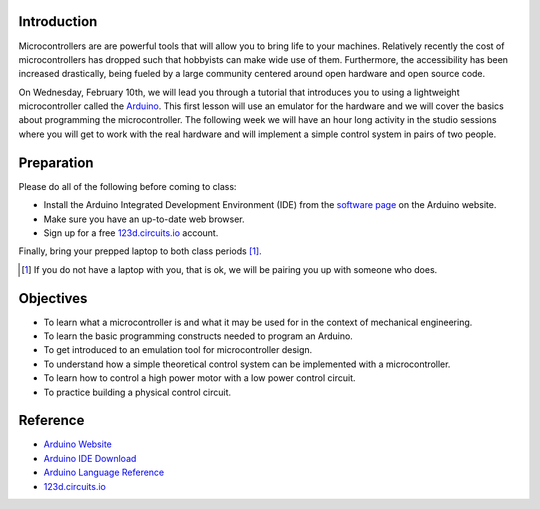 Introduction
============

Microcontrollers are are powerful tools that will allow you to bring life to
your machines. Relatively recently the cost of microcontrollers has dropped
such that hobbyists can make wide use of them. Furthermore, the accessibility
has been increased drastically, being fueled by a large community centered
around open hardware and open source code.

On Wednesday, February 10th, we will lead you through a tutorial that
introduces you to using a lightweight microcontroller called the Arduino_. This
first lesson will use an emulator for the hardware and we will cover the basics
about programming the microcontroller. The following week we will have an hour
long activity in the studio sessions where you will get to work with the real
hardware and will implement a simple control system in pairs of two people.

.. _Arduino: https://www.arduino.cc

Preparation
===========

Please do all of the following before coming to class:

- Install the Arduino Integrated Development Environment (IDE) from the
  `software page`_ on the Arduino website.
- Make sure you have an up-to-date web browser.
- Sign up for a free 123d.circuits.io_ account.

.. _software page: https://www.arduino.cc/en/Main/Software

Finally, bring your prepped laptop to both class periods [1]_.

.. [1] If you do not have a laptop with you, that is ok, we will be pairing you
       up with someone who does.

Objectives
==========

- To learn what a microcontroller is and what it may be used for in the context
  of mechanical engineering.
- To learn the basic programming constructs needed to program an Arduino.
- To get introduced to an emulation tool for microcontroller design.
- To understand how a simple theoretical control system can be implemented
  with a microcontroller.
- To learn how to control a high power motor with a low power control circuit.
- To practice building a physical control circuit.

Reference
=========

- `Arduino Website <http://www.arduino.cc>`_
- `Arduino IDE Download <https://www.arduino.cc/en/Main/Software>`_
- `Arduino Language Reference <https://www.arduino.cc/en/Reference/HomePage>`_
- 123d.circuits.io_

.. _123d.circuits.io: https://123d.circuits.io

